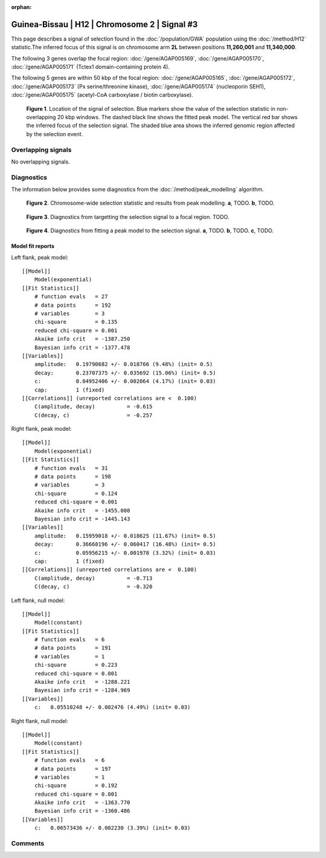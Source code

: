 :orphan:

Guinea-Bissau | H12 | Chromosome 2 | Signal #3
================================================================================



This page describes a signal of selection found in the
:doc:`/population/GWA` population using the
:doc:`/method/H12` statistic.The inferred focus of this signal is on chromosome arm
**2L** between positions **11,260,001** and
**11,340,000**.




The following 3 genes overlap the focal region: :doc:`/gene/AGAP005169`,  :doc:`/gene/AGAP005170`,  :doc:`/gene/AGAP005171` (Tctex1 domain-containing protein 4).




The following 5 genes are within 50 kbp of the focal
region: :doc:`/gene/AGAP005165`,  :doc:`/gene/AGAP005172`,  :doc:`/gene/AGAP005173` (Px serine/threonine kinase),  :doc:`/gene/AGAP005174` (nucleoporin SEH1),  :doc:`/gene/AGAP005175` (acetyl-CoA carboxylase / biotin carboxylase).


.. figure:: peak_location.png
    :alt: signal location

    **Figure 1**. Location of the signal of selection. Blue markers show the
    value of the selection statistic in non-overlapping 20 kbp windows. The
    dashed black line shows the fitted peak model. The vertical red bar shows
    the inferred focus of the selection signal. The shaded blue area shows the
    inferred genomic region affected by the selection event.

Overlapping signals
-------------------


No overlapping signals.


Diagnostics
-----------

The information below provides some diagnostics from the
:doc:`/method/peak_modelling` algorithm.

.. figure:: peak_context.png

    **Figure 2**. Chromosome-wide selection statistic and results from peak
    modelling. **a**, TODO. **b**, TODO.

.. figure:: peak_targetting.png

    **Figure 3**. Diagnostics from targetting the selection signal to a focal
    region. TODO.

.. figure:: peak_fit.png

    **Figure 4**. Diagnostics from fitting a peak model to the selection signal.
    **a**, TODO. **b**, TODO. **c**, TODO.

Model fit reports
~~~~~~~~~~~~~~~~~

Left flank, peak model::

    [[Model]]
        Model(exponential)
    [[Fit Statistics]]
        # function evals   = 27
        # data points      = 192
        # variables        = 3
        chi-square         = 0.135
        reduced chi-square = 0.001
        Akaike info crit   = -1387.250
        Bayesian info crit = -1377.478
    [[Variables]]
        amplitude:   0.19790682 +/- 0.018766 (9.48%) (init= 0.5)
        decay:       0.23707375 +/- 0.035692 (15.06%) (init= 0.5)
        c:           0.04952406 +/- 0.002064 (4.17%) (init= 0.03)
        cap:         1 (fixed)
    [[Correlations]] (unreported correlations are <  0.100)
        C(amplitude, decay)          = -0.615 
        C(decay, c)                  = -0.257 


Right flank, peak model::

    [[Model]]
        Model(exponential)
    [[Fit Statistics]]
        # function evals   = 31
        # data points      = 198
        # variables        = 3
        chi-square         = 0.124
        reduced chi-square = 0.001
        Akaike info crit   = -1455.008
        Bayesian info crit = -1445.143
    [[Variables]]
        amplitude:   0.15959018 +/- 0.018625 (11.67%) (init= 0.5)
        decay:       0.36668196 +/- 0.060417 (16.48%) (init= 0.5)
        c:           0.05956215 +/- 0.001978 (3.32%) (init= 0.03)
        cap:         1 (fixed)
    [[Correlations]] (unreported correlations are <  0.100)
        C(amplitude, decay)          = -0.713 
        C(decay, c)                  = -0.320 


Left flank, null model::

    [[Model]]
        Model(constant)
    [[Fit Statistics]]
        # function evals   = 6
        # data points      = 191
        # variables        = 1
        chi-square         = 0.223
        reduced chi-square = 0.001
        Akaike info crit   = -1288.221
        Bayesian info crit = -1284.969
    [[Variables]]
        c:   0.05510248 +/- 0.002476 (4.49%) (init= 0.03)


Right flank, null model::

    [[Model]]
        Model(constant)
    [[Fit Statistics]]
        # function evals   = 6
        # data points      = 197
        # variables        = 1
        chi-square         = 0.192
        reduced chi-square = 0.001
        Akaike info crit   = -1363.770
        Bayesian info crit = -1360.486
    [[Variables]]
        c:   0.06573436 +/- 0.002230 (3.39%) (init= 0.03)


Comments
--------

.. raw:: html

    <div id="disqus_thread"></div>
    <script>
    (function() { // DON'T EDIT BELOW THIS LINE
    var d = document, s = d.createElement('script');
    s.src = 'https://agam-selection-atlas.disqus.com/embed.js';
    s.setAttribute('data-timestamp', +new Date());
    (d.head || d.body).appendChild(s);
    })();
    </script>
    <noscript>Please enable JavaScript to view the <a href="https://disqus.com/?ref_noscript">comments powered by Disqus.</a></noscript>
